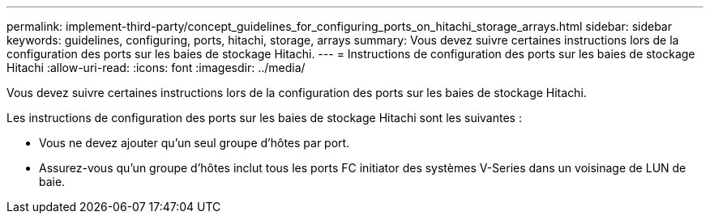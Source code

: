 ---
permalink: implement-third-party/concept_guidelines_for_configuring_ports_on_hitachi_storage_arrays.html 
sidebar: sidebar 
keywords: guidelines, configuring, ports, hitachi, storage, arrays 
summary: Vous devez suivre certaines instructions lors de la configuration des ports sur les baies de stockage Hitachi. 
---
= Instructions de configuration des ports sur les baies de stockage Hitachi
:allow-uri-read: 
:icons: font
:imagesdir: ../media/


[role="lead"]
Vous devez suivre certaines instructions lors de la configuration des ports sur les baies de stockage Hitachi.

Les instructions de configuration des ports sur les baies de stockage Hitachi sont les suivantes :

* Vous ne devez ajouter qu'un seul groupe d'hôtes par port.
* Assurez-vous qu'un groupe d'hôtes inclut tous les ports FC initiator des systèmes V-Series dans un voisinage de LUN de baie.

